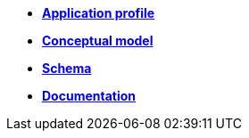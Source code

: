 * xref:project_types/application_profile/index.adoc[*Application profile*]
* xref:ROOT:nbea-advisory-report:project_types/schema/index.adoc[*Conceptual model*]
* xref:ROOT:nbea-advisory-report:project_types/schema/index.adoc[*Schema*]
* xref:ROOT:nbea-advisory-report:project_types/schema/index.adoc[*Documentation*]
